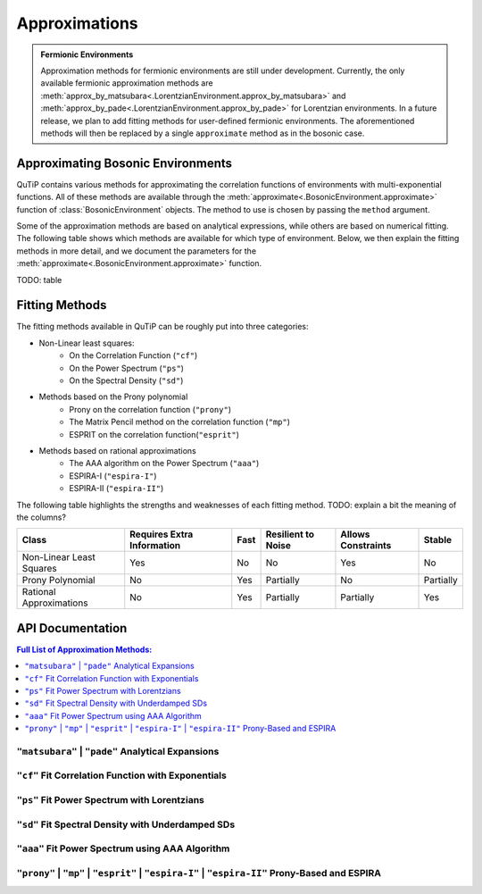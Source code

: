 .. _environment approximations guide:

Approximations
--------------

.. admonition:: Fermionic Environments

    Approximation methods for fermionic environments are still under development.
    Currently, the only available fermionic approximation methods are
    :meth:`approx_by_matsubara<.LorentzianEnvironment.approx_by_matsubara>` and
    :meth:`approx_by_pade<.LorentzianEnvironment.approx_by_pade>` for Lorentzian environments.
    In a future release, we plan to add fitting methods for user-defined fermionic environments.
    The aforementioned methods will then be replaced by a single ``approximate`` method as in the bosonic case.

Approximating Bosonic Environments
~~~~~~~~~~~~~~~~~~~~~~~~~~~~~~~~~~

QuTiP contains various methods for approximating the correlation functions of environments with multi-exponential functions.
All of these methods are available through the :meth:`approximate<.BosonicEnvironment.approximate>`
function of :class:`BosonicEnvironment` objects. The method to use is chosen by passing the ``method`` argument.

Some of the approximation methods are based on analytical expressions, while others are based on numerical fitting.
The following table shows which methods are available for which type of environment.
Below, we then explain the fitting methods in more detail,
and we document the parameters for the :meth:`approximate<.BosonicEnvironment.approximate>` function.

TODO: table

..
    Rows: Ohmic, DL, UD, User-defined
    Columns: Matsubara, Pade, Fitting

Fitting Methods
~~~~~~~~~~~~~~~

The fitting methods available in QuTiP can be roughly put into three categories:

- Non-Linear least squares:
    - On the Correlation Function (``"cf"``)
    - On the Power Spectrum (``"ps"``)
    - On the Spectral Density (``"sd"``)
- Methods based on the Prony polynomial
    - Prony on the correlation function (``"prony"``)
    - The Matrix Pencil method on the correlation function (``"mp"``)
    - ESPRIT on the correlation function(``"esprit"``)
- Methods based on rational approximations
    - The AAA algorithm on the Power Spectrum (``"aaa"``)
    - ESPIRA-I (``"espira-I"``)
    - ESPIRA-II (``"espira-II"``)

The following table highlights the strengths and weaknesses of each fitting method.
TODO: explain a bit the meaning of the columns?

.. list-table:: 
   :header-rows: 1
   :widths: auto

   * - Class
     - Requires Extra Information
     - Fast
     - Resilient to Noise
     - Allows Constraints
     - Stable
   * - Non-Linear Least Squares
     - Yes
     - No
     - No
     - Yes
     - No
   * - Prony Polynomial
     - No
     - Yes
     - Partially
     - No
     - Partially
   * - Rational Approximations
     - No
     - Yes
     - Partially
     - Partially
     - Yes

.. _environment approximations api:

API Documentation
~~~~~~~~~~~~~~~~~

.. contents:: Full List of Approximation Methods:
  :local:

..
    Note: the formatting of the docstrings in the rst here is slightly different
    from the one in the codebase. The formatting here is like the rst output of
    numpydoc, which can be viewed with this trick: https://stackoverflow.com/a/31648880

``"matsubara"`` | ``"pade"`` Analytical Expansions
,,,,,,,,,,,,,,,,,,,,,,,,,,,,,,,,,,,,,,,,,,,,,,,,,,

.. method:: approximate("matsubara" | "pade", Nk: int, combine: bool = True, compute_delta: Literal[False] = False, tag: Any = None) -> ExponentialBosonicEnvironment
    :no-index:

.. method:: approximate("matsubara" | "pade", Nk: int, combine: bool = True, compute_delta: Literal[True] = True, tag: Any = None) -> tuple[ExponentialBosonicEnvironment, float]
    :no-index:

    Generates an approximation to the environment by truncating its
    Matsubara or Pade expansion.

    :Parameters:

        **Nk** : int
            Number of terms to include. For a Drude-Lorentz environment
            (underdamped environment), the real part of the correlation function
            will include `Nk+1` (`Nk+2`) terms and the imaginary part `1` term
            (`2` terms).

        **combine** : bool, default `True`
            Whether to combine exponents with the same frequency.

        **compute_delta** : bool, default `False`
            Whether to compute and return the approximation discrepancy
            (see below).

        **tag** : optional, str, tuple or any other object
            An identifier (name) for the approximated environment. If not
            provided, a tag will be generated from the tag of this environment.

    :Returns:

        **approx_env** : :class:`.ExponentialBosonicEnvironment`
            The approximated environment with multi-exponential correlation
            function.

        **delta** : float, optional
            The approximation discrepancy. That is, the difference between the
            true correlation function of the environment and the sum of the
            ``Nk`` exponential terms is approximately ``2 * delta * dirac(t)``,
            where ``dirac(t)`` denotes the Dirac delta function.
            It can be used to create a "terminator" term to add to the system
            dynamics to take this discrepancy into account, see
            :func:`.system_terminator`.
            Note that for underdamped environments, ``delta`` is negative.

``"cf"`` Fit Correlation Function with Exponentials
,,,,,,,,,,,,,,,,,,,,,,,,,,,,,,,,,,,,,,,,,,,,,,,,,,,

.. method:: approximate("cf", tlist: ArrayLike, target_rsme: float = 2e-5, Nr_max: int = 10, Ni_max: int = 10, guess: list[float] = None, lower: list[float] = None, upper: list[float] = None, sigma: float | ArrayLike = None, maxfev: int = None, full_ansatz: bool = False, combine: bool = True, tag: Any = None) -> tuple[ExponentialBosonicEnvironment, dict[str, Any]]
    :no-index:

    Generates an approximation to the environment by fitting its
    correlation function with a multi-exponential ansatz. The number of
    exponents is determined iteratively based on reducing the normalized
    root mean squared error below a given threshold.

    Specifically, the real and imaginary parts are fit by the following
    model functions:

    .. math::
        \operatorname{Re}[C(t)] = \sum_{k=1}^{N_r} \operatorname{Re}\Bigl[
            (a_k + \mathrm i d_k) \mathrm e^{(b_k + \mathrm i c_k) t}\Bigl]
            ,
        \\
        \operatorname{Im}[C(t)] = \sum_{k=1}^{N_i} \operatorname{Im}\Bigl[
            (a'_k + \mathrm i d'_k) \mathrm e^{(b'_k + \mathrm i c'_k) t}
            \Bigr].

    If the parameter `full_ansatz` is `False`, :math:`d_k` and :math:`d'_k`
    are set to zero and the model functions simplify to

    .. math::
        \operatorname{Re}[C(t)] = \sum_{k=1}^{N_r}
            a_k  e^{b_k  t} \cos(c_{k} t)
            ,
        \\
        \operatorname{Im}[C(t)] = \sum_{k=1}^{N_i}
            a'_k  e^{b'_k  t} \sin(c'_{k} t) .

    The simplified version offers faster fits, however it fails for
    anomalous spectral densities with
    :math:`\operatorname{Im}[C(0)] \neq 0` as :math:`\sin(0) = 0`.

    :Parameters:

        **tlist** : array_like
            The time range on which to perform the fit.

        **target_rmse** : optional, float
            Desired normalized root mean squared error (default `2e-5`). Can be
            set to `None` to perform only one fit using the maximum number of
            modes (`Nr_max`, `Ni_max`).

        **Nr_max** : optional, int
            The maximum number of modes to use for the fit of the real part
            (default 10).

        **Ni_max** : optional, int
            The maximum number of modes to use for the fit of the imaginary
            part (default 10).

        **guess** : optional, list of float
            Initial guesses for the parameters :math:`a_k`, :math:`b_k`, etc.
            The same initial guesses are used for all values of k, and for
            the real and imaginary parts. If `full_ansatz` is True, `guess` is
            a list of size 4, otherwise, it is a list of size 3.
            If none of `guess`, `lower` and `upper` are provided, these
            parameters will be chosen automatically.

        **lower** : optional, list of float
            Lower bounds for the parameters :math:`a_k`, :math:`b_k`, etc.
            The same lower bounds are used for all values of k, and for
            the real and imaginary parts. If `full_ansatz` is True, `lower` is
            a list of size 4, otherwise, it is a list of size 3.
            If none of `guess`, `lower` and `upper` are provided, these
            parameters will be chosen automatically.

        **upper** : optional, list of float
            Upper bounds for the parameters :math:`a_k`, :math:`b_k`, etc.
            The same upper bounds are used for all values of k, and for
            the real and imaginary parts. If `full_ansatz` is True, `upper` is
            a list of size 4, otherwise, it is a list of size 3.
            If none of `guess`, `lower` and `upper` are provided, these
            parameters will be chosen automatically.

        **sigma** : optional, float or list of float
            Adds an uncertainty to the correlation function of the environment,
            i.e., adds a leeway to the fit. This parameter is useful to adjust
            if the correlation function is very small in parts of the time
            range. For more details, see the documentation of
            ``scipy.optimize.curve_fit``.

        **maxfev** : optional, int
            Number of times the parameters of the fit are allowed to vary
            during the optimization (per fit).

        **full_ansatz** : optional, bool (default False)
            If this is set to False, the parameters :math:`d_k` are all set to
            zero. The full ansatz, including :math:`d_k`, usually leads to
            significantly slower fits, and some manual tuning of the `guesses`,
            `lower` and `upper` is usually needed. On the other hand, the full
            ansatz can lead to better fits with fewer exponents, especially
            for anomalous spectral densities with
            :math:`\operatorname{Im}[C(0)] \neq 0` for which the simplified
            ansatz will always give :math:`\operatorname{Im}[C(0)] = 0`.
            When using the full ansatz with default values for the guesses and
            bounds, if the fit takes too long, we recommend choosing guesses
            and bounds manually.

        **combine** : optional, bool (default True)
            Whether to combine exponents with the same frequency. See
            :meth:`combine <.ExponentialBosonicEnvironment.combine>` for
            details.

        **tag** : optional, str, tuple or any other object
            An identifier (name) for the approximated environment. If not
            provided, a tag will be generated from the tag of this environment.

    :Returns:

        **approx_env** : :class:`.ExponentialBosonicEnvironment`
            The approximated environment with multi-exponential correlation
            function.

        **fit_info** : dictionary
            A dictionary containing the following information about the fit.

            "Nr"
                The number of terms used to fit the real part of the
                correlation function.
            "Ni"
                The number of terms used to fit the imaginary part of the
                correlation function.
            "fit_time_real"
                The time the fit of the real part of the correlation function
                took in seconds.
            "fit_time_imag"
                The time the fit of the imaginary part of the correlation
                function took in seconds.
            "rmse_real"
                Normalized mean squared error obtained in the fit of the real
                part of the correlation function.
            "rmse_imag"
                Normalized mean squared error obtained in the fit of the
                imaginary part of the correlation function.
            "params_real"
                The fitted parameters (array of shape Nx3 or Nx4) for the real
                part of the correlation function.
            "params_imag"
                The fitted parameters (array of shape Nx3 or Nx4) for the
                imaginary part of the correlation function.
            "summary"
                A string that summarizes the information about the fit.


``"ps"`` Fit Power Spectrum with Lorentzians
,,,,,,,,,,,,,,,,,,,,,,,,,,,,,,,,,,,,,,,,,,,,

.. method:: approximate("ps", wlist: ArrayLike, target_rmse: float = 5e-6, Nmax: int = 5, guess: list[float] = None, lower: list[float] = None, upper: list[float] = None, sigma: float | ArrayLike = None, maxfev: int = None, combine: bool = True, tag: Any = None) -> tuple[ExponentialBosonicEnvironment, dict[str, Any]]
    :no-index:

    Generates an approximation to this environment by fitting its power
    spectrum with the Fourier transform of decaying exponentials (i.e., with generalized Lorentzians). The
    number of Lorentzians is determined iteratively based on reducing
    the normalized root mean squared error below a given threshold.

    Specifically, the power spectrum is fit by the following model function:

    .. math::
        S(\omega) = \sum_{k=1}^{N}\frac{2(a_k c_k + b_k (d_k - \omega))}{(\omega - d_k)^2 + c_k^2}

    :Parameters:

        **wlist** : array_like
            The frequency range on which to perform the fit.

        **target_rmse** : optional, float
            Desired normalized root mean squared error (default `5e-6`). Can be
            set to `None` to perform only one fit using the maximum number of
            modes (`Nmax`).

        **Nmax** : optional, int
            The maximum number of Lorentzians to use for the fit (default 5).

        **guess** : optional, list of float
            Initial guesses for the parameters :math:`a_k`, :math:`b_k`,
            :math:`c_k` and :math:`d_k`. The same initial guesses are used for all values of k.
            If none of `guess`, `lower` and `upper` are provided, these
            parameters will be chosen automatically.

        **lower** : optional, list of float
            Lower bounds for the parameters :math:`a_k`, :math:`b_k`,
            :math:`c_k` and :math:`d_k`. The same lower bounds are used for all
            values of k.
            If none of `guess`, `lower` and `upper` are provided, these
            parameters will be chosen automatically.

        **upper** : optional, list of float
            Upper bounds for the parameters :math:`a_k`, :math:`b_k`,
            :math:`c_k` and :math:`d_k`. The same upper bounds are used for all values of k.
            If none of `guess`, `lower` and `upper` are provided, these
            parameters will be chosen automatically.

        **sigma** : optional, float or list of float
            Adds an uncertainty to the power spectrum of the environment,
            i.e., adds a leeway to the fit. This parameter is useful to adjust
            if the power spectrum is very small in parts of the frequency
            range. For more details, see the documentation of
            ``scipy.optimize.curve_fit``.

        **maxfev** : optional, int
            Number of times the parameters of the fit are allowed to vary
            during the optimization (per fit).

        **combine** : optional, bool (default True)
            Whether to combine exponents with the same frequency. See
            :meth:`combine <.ExponentialBosonicEnvironment.combine>` for
            details.

        **tag** : optional, str, tuple or any other object
            An identifier (name) for the approximated environment. If not
            provided, a tag will be generated from the tag of this environment.

    :Returns:

        **approx_env** : :class:`.ExponentialBosonicEnvironment`
            The approximated environment with multi-exponential correlation
            function.

        **fit_info** : dictionary
            A dictionary containing the following information about the fit.

            "N"
                The number of underdamped terms used in the fit.
            "fit_time"
                The time the fit took in seconds.
            "rmse"
                Normalized mean squared error obtained in the fit.
            "params"
                The fitted parameters (array of shape Nx4).
            "summary"
                A string that summarizes the information about the fit.


``"sd"`` Fit Spectral Density with Underdamped SDs
,,,,,,,,,,,,,,,,,,,,,,,,,,,,,,,,,,,,,,,,,,,,,,,,,,,

.. method:: approximate("sd", wlist: ArrayLike, Nk: int = 1, target_rmse: float = 5e-6, Nmax: int = 10, guess: list[float] = None, lower: list[float] = None, upper: list[float] = None, sigma: float | ArrayLike = None, maxfev: int = None, combine: bool = True, tag: Any = None) -> tuple[ExponentialBosonicEnvironment, dict[str, Any]]
    :no-index:

    Generates an approximation to the environment by fitting its spectral
    density with a sum of underdamped terms. Each underdamped term
    effectively acts like an underdamped environment. We use the known
    exponential decomposition of the underdamped environment, keeping `Nk`
    Matsubara terms for each. The number of underdamped terms is determined
    iteratively based on reducing the normalized root mean squared error
    below a given threshold.

    Specifically, the spectral density is fit by the following model
    function:

    .. math::
        J(\omega) = \sum_{k=1}^{N} \frac{2 a_k b_k \omega}{\left(\left(
            \omega + c_k \right)^2 + b_k^2 \right) \left(\left(
            \omega - c_k \right)^2 + b_k^2 \right)}

    :Parameters:

        **wlist** : array_like
            The frequency range on which to perform the fit.

        **Nk** : optional, int
            The number of Matsubara terms to keep in each mode (default 1).

        **target_rmse** : optional, float
            Desired normalized root mean squared error (default `5e-6`). Can be
            set to `None` to perform only one fit using the maximum number of
            modes (`Nmax`).

        **Nmax** : optional, int
            The maximum number of modes to use for the fit (default 10).

        **guess** : optional, list of float
            Initial guesses for the parameters :math:`a_k`, :math:`b_k` and
            :math:`c_k`. The same initial guesses are used for all values of
            k.
            If none of `guess`, `lower` and `upper` are provided, these
            parameters will be chosen automatically.

        **lower** : optional, list of float
            Lower bounds for the parameters :math:`a_k`, :math:`b_k` and
            :math:`c_k`. The same lower bounds are used for all values of
            k.
            If none of `guess`, `lower` and `upper` are provided, these
            parameters will be chosen automatically.

        **upper** : optional, list of float
            Upper bounds for the parameters :math:`a_k`, :math:`b_k` and
            :math:`c_k`. The same upper bounds are used for all values of
            k.
            If none of `guess`, `lower` and `upper` are provided, these
            parameters will be chosen automatically.

        **sigma** : optional, float or list of float
            Adds an uncertainty to the spectral density of the environment,
            i.e., adds a leeway to the fit. This parameter is useful to adjust
            if the spectral density is very small in parts of the frequency
            range. For more details, see the documentation of
            ``scipy.optimize.curve_fit``.

        **maxfev** : optional, int
            Number of times the parameters of the fit are allowed to vary
            during the optimization (per fit).

        **combine** : optional, bool (default True)
            Whether to combine exponents with the same frequency. See
            :meth:`combine <.ExponentialBosonicEnvironment.combine>` for
            details.

        **tag** : optional, str, tuple or any other object
            An identifier (name) for the approximated environment. If not
            provided, a tag will be generated from the tag of this environment.

    :Returns:

        **approx_env** : :class:`.ExponentialBosonicEnvironment`
            The approximated environment with multi-exponential correlation
            function.

        **fit_info** : dictionary
            A dictionary containing the following information about the fit.

            "N"
                The number of underdamped terms used in the fit.
            "Nk"
                The number of Matsubara modes included per underdamped term.
            "fit_time"
                The time the fit took in seconds.
            "rmse"
                Normalized mean squared error obtained in the fit.
            "params"
                The fitted parameters (array of shape Nx3).
            "summary"
                A string that summarizes the information about the fit.


``"aaa"`` Fit Power Spectrum using AAA Algorithm
,,,,,,,,,,,,,,,,,,,,,,,,,,,,,,,,,,,,,,,,,,,,,,,,

.. method:: approximate("aaa", wlist: ArrayLike, tol: float = 1e-13, N_max: int = 10, combine: bool = True, tag: Any = None) -> tuple[ExponentialBosonicEnvironment, dict[str, Any]]
    :no-index:

    Generates an approximation to the environment by fitting its power
    spectrum using the AAA algorithm. The power spectrum is fit to a rational
    polynomial of the form

    .. math::
        S(\omega) = 2 \Re \left( \sum_{k} \frac{c_{k}}{\nu_{k} - \mathrm i \omega} \right)

    By isolating the poles and residues of a section of the complex plane,
    the correlation function can be reconstructed as a sum of decaying
    exponentials. The main benefit of this method is that it does not
    require much knowledge about the function to be fit. On the downside,
    if many poles are around the origin, it might require the sample points
    to be used for the fit to be a large dense range which makes this
    algorithm consume a lot of RAM (it will also be slow if asking for many
    exponents).

    :Parameters:

        **wlist** : array_like
            The frequency range on which to perform the fit. With this method
            typically logarithmic spacing works best.

        **tol** : optional, float
            Relative tolerance used to stop the algorithm, if an iteration
            contribution is less than the tolerance the fit is stopped (default `1e-13`).

        **Nmax** : optional, int
            The maximum number of exponents desired. Corresponds to the
            maximum number of iterations for the AAA algorithm (default 10).

        **combine** : optional, bool (default True)
            Whether to combine exponents with the same frequency. See
            :meth:`combine <.ExponentialBosonicEnvironment.combine>` for
            details.

        **tag** : optional, str, tuple or any other object
            An identifier (name) for the approximated environment. If not
            provided, a tag will be generated from the tag of this environment.

    :Returns:

        **approx_env** : :class:`.ExponentialBosonicEnvironment`
            The approximated environment with multi-exponential correlation
            function.


``"prony"`` | ``"mp"`` | ``"esprit"`` | ``"espira-I"`` | ``"espira-II"`` Prony-Based and ESPIRA
,,,,,,,,,,,,,,,,,,,,,,,,,,,,,,,,,,,,,,,,,,,,,,,,,,,,,,,,,,,,,,,,,,,,,,,,,,,,,,,,,,,,,,,,,,,,,,,

.. method:: approximate("prony" | "mp" | "esprit" | "espira-I" | "espira-II", tlist: ArrayLike, Nr: int = 3, Ni: int = 3, separate: bool = False, combine: bool = True, tag: Any = None) -> ExponentialBosonicEnvironment
    :no-index:

    Generates an approximation to the environment by fitting its
    correlation function using methods based on the Prony polynomial:

    - ``"prony"``  For the Prony method
    - ``"mp"``  For the Matrix Pencil method
    - ``"esprit"``  For the "Estimation of Signal Parameters via Rotational Invariant Techniques" method

    or methods based on the AAA algorithm:

    - ``"espira-I"``  For the "Estimation of Signal Parameters by Iterative Rational Approximation" method
    - ``"espira-II"``  For the modified ESPIRA method based on matrix pencils for Loewner matrices

    :Parameters:

        **tlist** : array_like
            The time range on which to perform the fit.

        **Nr** : optional, int
            The number of exponents desired to describe the imaginary part of
            the correlation function. It defaults to 3

        **Nr** : optional, int
            The number of exponents desired to describe the real part of
            the correlation function. It defaults to 3

        **separate**: optional, bool
            When True real and imaginary parts are fit separately

        **combine** : optional, bool (default True)
            Whether to combine exponents with the same frequency. See
            :meth:`combine <.ExponentialBosonicEnvironment.combine>` for
            details.

        **tag** : optional, str, tuple or any other object
            An identifier (name) for the approximated environment. If not
            provided, a tag will be generated from the tag of this environment.

    :Returns:

        **approx_env** : :class:`.ExponentialBosonicEnvironment`
            The approximated environment with multi-exponential correlation
            function.
